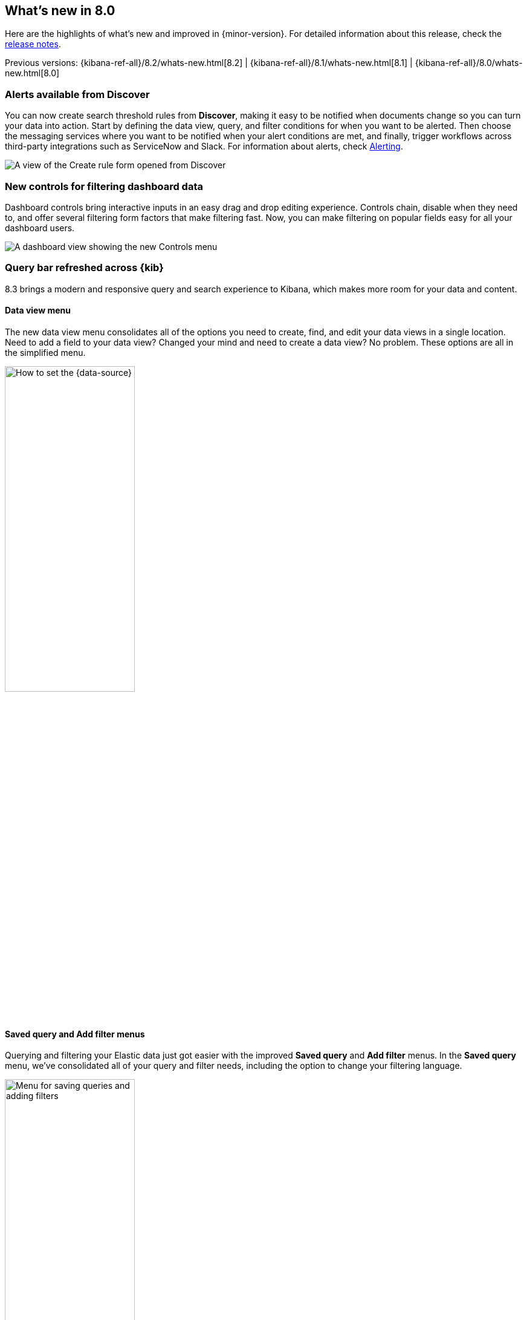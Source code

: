 [[whats-new]]
== What's new in 8.0

Here are the highlights of what's new and improved in {minor-version}.
For detailed information about this release,
check the <<release-notes, release notes>>.

Previous versions: {kibana-ref-all}/8.2/whats-new.html[8.2] | {kibana-ref-all}/8.1/whats-new.html[8.1] | {kibana-ref-all}/8.0/whats-new.html[8.0]

//NOTE: The notable-highlights tagged regions are re-used in the
//Installation and Upgrade Guide

// tag::notable-highlights[]

[float]
=== Alerts available from Discover

You can now create search threshold rules from *Discover*,
making it easy to be notified when documents change so you can turn your data into action.
Start by defining the data view, query, and filter conditions for when you want to be alerted.
Then choose the messaging services where you want to be notified when your alert conditions are met,
and finally, trigger workflows across third-party integrations such as ServiceNow and Slack.
For information about alerts, check <<alerting-getting-started, Alerting>>.

[role="screenshot"]
image::images/highlights-discover.png[A view of the Create rule form opened from Discover]

[float]
=== New controls for filtering dashboard data

Dashboard controls bring interactive inputs in an easy drag and drop editing experience.
Controls chain, disable when they need to, and offer several filtering form
factors that make filtering fast. Now, you can make filtering on popular fields
easy for all your dashboard users.

[role="screenshot"]
image::images/highlights-controls.png[A dashboard view showing the new Controls menu]

[float]
=== Query bar refreshed across {kib}

8.3 brings a modern and responsive query and search experience to Kibana, which
makes more room for your data and content.

[float]
==== Data view menu

The new data view menu consolidates all of the options you need to
create, find, and edit your data views in a single location. Need to add a field to your data view?
Changed your mind and need to create a data view? No problem. These options
are all in the simplified menu.

[role="screenshot"]
image::discover/images/discover-data-view.png[How to set the {data-source}, width=50%]

[float]
==== Saved query and Add filter menus

Querying and filtering your Elastic data just got easier with the improved *Saved query*
and *Add filter* menus. In the *Saved query* menu, we’ve consolidated all of your
query and filter needs, including the option to change your filtering language.

[role="screenshot"]
image::images/highlights-saved-query-menu.png[Menu for saving queries and adding filters, width=50%]

You can choose to add a filter directly from the *Saved query* menu or use the
*Add filter* plus for a one click shortcut to the add filter experience.

[role="screenshot"]
image::images/highlights-add-filter.png[Menu for saving queries and adding filters]

For more information, check <<kibana-concepts-analysts, Kibana concepts>>.

[float]
=== Enhancements to visualization editors

[float]
=== Range annotations in Lens

Unlock insights by visualizing event data directly on your *Lens* visualizations.
With range annotations, you can show windows of time such as releases,
maintenance windows, holidays, and more to provide context to metric performance.

Range annotation inside a visualization

[role="screenshot"]
image::images/highlights-lens-range-inside.png[Range annotation inside of the visualization]

Range annotation outside of the visualization

[role="screenshot"]
image::images/highlights-lens-range-outside.png[Range annotation outside of the visualization]

For information about *Lens* annotations, check <<add-annotations, Add annotations>>.

[float]
=== Create anomaly jobs from Lens visualizations
See something interesting on a visualization on your dashboard?
Turn any *Lens* panel into a new anomaly detection job with
the *Create anomaly detection job* menu option in your dashboards.

This images shows the
*Create anomaly detection job* option and transition to create job wizard.

[role="screenshot"]
image::images/highlights-lens-anomaly.png[Create anomaly detection job option and transition to create job wizard]


[float]
=== New accuracy mode in Lens
When creating *Lens* visualizations with the *Top values* function,
you can now enable accuracy mode, improving the accuracy of results for
high-cardinality data by using more resources in your {es} cluster.

[role="screenshot"]
image::images/highlights-lens-accuracy.png[Accuracy mode in Lens]

For information about Lens, check <<lens,Lens>>.

[float]
=== Synchronized tooltips for Lens dashboard panels

To make it easier to compare multiple time series visualizations,
dashboards now include a *Sync tooltips across panels* option.
When enabled and you hover your cursor over a chart, the tooltips on all
other related dashboard charts automatically appear at the same data point or moment in time.

[role="screenshot"]
image::images/highlights-lens-sync.png[Sync tooltip across panels option]

For information, check <<dashboard, Dashboard>>.

[float]
=== Collapse your break down by

When creating *Lens* tables and XY visualizations, you can now collapse the breakdown dimension,
allowing you to summarize aggregated data.

For information, check <<create-custom-tables, Create custom tables>>.

[float]
=== Language selector in Maps

You can now select Arabic, German, English, Spanish,
French, Hindi, Italian, Japanese, Portuguese, Russian, and Chinese for country
and region labels. By default, new maps use the {kib} locale setting to determine
the language for basemap labels.

[role="screenshot"]
image::images/highlights-maps-labels.gif[Menu for selecting a language for country and region lables]

Are you using vector tiles? Good news. You are now able to make <<maps-aggregations,joins>>.

[role="screenshot"]
image::images/highlights-maps-vector-tiles.png[Joins for vector tiles in Maps]

[float]
=== Improved Content Security Policy

{kib} now has experimental support for a more restrictive Content Security Policy.
Specifically, we have removed the need for script-src ‘unsafe-eval’,
which provides an additional level of protection against Cross-Site Scripting (“XSS”) attacks.

You can enable this feature by configuring csp.disableUnsafeEval: true in your kibana.yml:

[role="screenshot"]
​​image::images/highlights-security.png[Setting csp.disableUnsafeEval to true in your kibana.yml]

[float]
=== Support for {kib} APIs in Console

**Dev Tools > Console** now supports sending requests to {kib} APIs.
Prepend any {kib} API endpoint with `kbn:`
and send the request.

[role="screenshot"]
​​image::images/highlights-console.png[Console showing GET kbn:api/index_management/indices]




// end::notable-highlights[]
